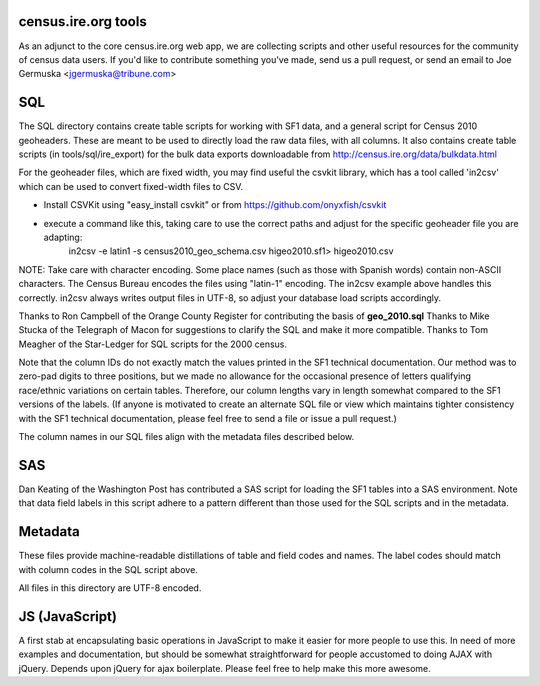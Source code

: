 census.ire.org tools
====================
As an adjunct to the core census.ire.org web app, we are collecting scripts and other useful resources for the community of census data users. If you'd like to contribute something you've made, send us a pull request, or send an email to Joe Germuska <jgermuska@tribune.com>

SQL
===
The SQL directory contains create table scripts for working with SF1 data, and a general script for Census 2010 geoheaders. These are meant to be used to directly load the raw data files, with all columns. It also contains create table scripts (in tools/sql/ire_export) for the bulk data exports downloadable from http://census.ire.org/data/bulkdata.html

For the geoheader files, which are fixed width, you may find useful the csvkit library, which has a tool called 'in2csv' which can be used to convert fixed-width files to CSV.

* Install CSVKit using "easy_install csvkit" or from https://github.com/onyxfish/csvkit
* execute a command like this, taking care to use the correct paths and adjust for the specific geoheader file you are adapting:
    in2csv -e latin1 -s census2010_geo_schema.csv higeo2010.sf1> higeo2010.csv

NOTE: Take care with character encoding. Some place names (such as those with Spanish words) contain non-ASCII characters. The Census Bureau encodes the files using "latin-1" encoding.
The in2csv example above handles this correctly. in2csv always writes output files in UTF-8, so adjust your database load scripts accordingly.

Thanks to Ron Campbell of the Orange County Register for contributing the basis of **geo_2010.sql** Thanks to Mike Stucka of the Telegraph of Macon for suggestions to clarify the SQL and make it more compatible. Thanks to Tom Meagher of the Star-Ledger for SQL scripts for the 2000 census.

Note that the column IDs do not exactly match the values printed in the SF1 technical documentation. Our method was to zero-pad digits to three positions, but we made no allowance for the occasional presence of letters qualifying race/ethnic variations on certain tables. Therefore, our column lengths vary in length somewhat compared to the SF1 versions of the labels. (If anyone is motivated to create an alternate SQL file or view which maintains tighter consistency with the SF1 technical documentation, please feel free to send a file or issue a pull request.)

The column names in our SQL files align with the metadata files described below.

SAS
===
Dan Keating of the Washington Post has contributed a SAS script for loading the SF1 tables into a SAS environment. Note that data field labels in this script adhere to a pattern different than those used for the SQL scripts and in the metadata.

Metadata
========
These files provide machine-readable distillations of table and field codes and names. The label codes should match with column codes in the SQL script above.

All files in this directory are UTF-8 encoded.

JS (JavaScript)
===============
A first stab at encapsulating basic operations in JavaScript to make it easier for more people to use this. In need of 
more examples and documentation, but should be somewhat straightforward for people accustomed to doing AJAX with jQuery.
Depends upon jQuery for ajax boilerplate. Please feel free to help make this more awesome.